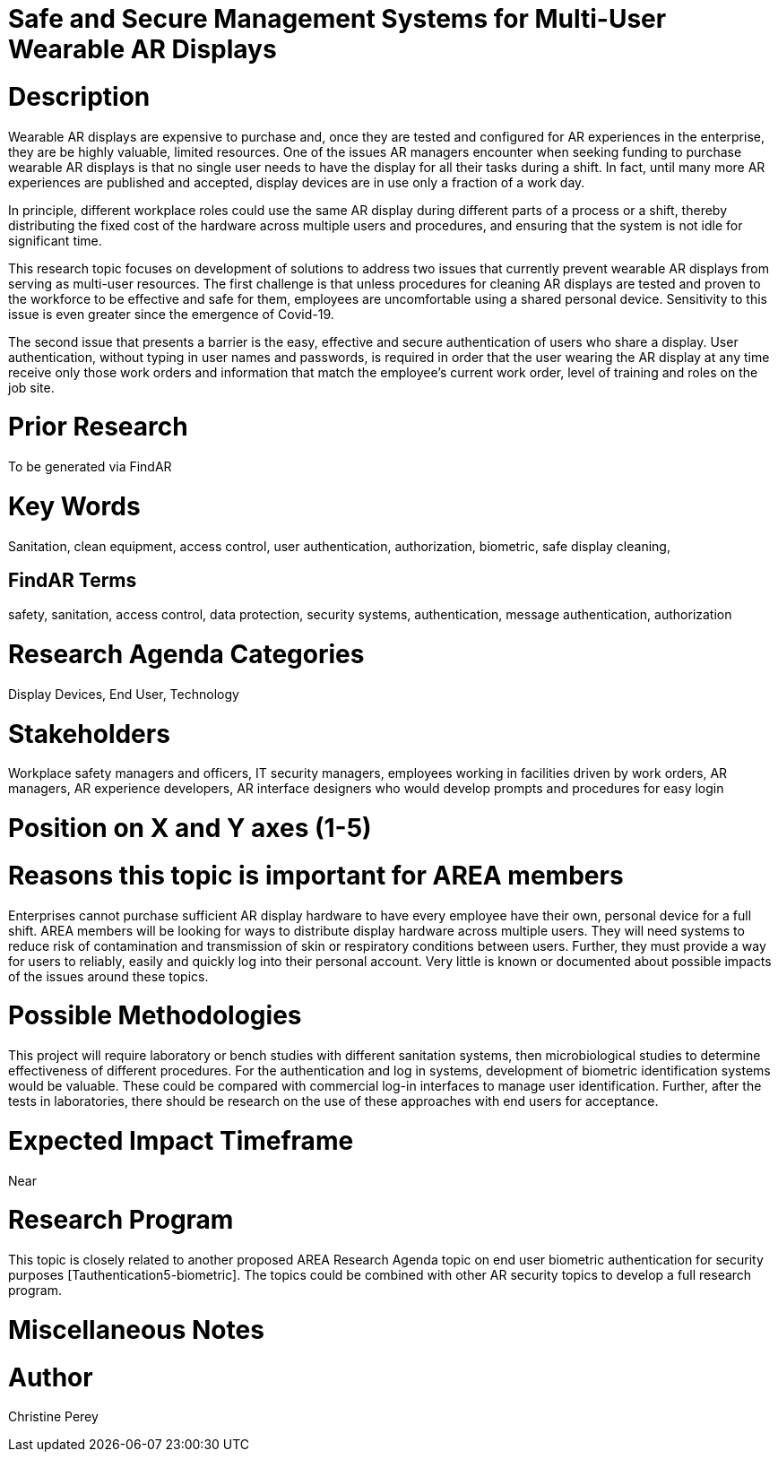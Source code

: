 [[ra-Esecurity5-multiuserdisplays]]

# Safe and Secure Management Systems for Multi-User Wearable AR Displays

# Description
Wearable AR displays are expensive to purchase and, once they are tested and configured for AR experiences in the enterprise, they are be highly valuable, limited resources. One of the issues AR managers encounter when seeking funding to purchase wearable AR displays is that no single user needs to have the display for all their tasks during a shift. In fact, until many more AR experiences are published and accepted, display devices are in use only a fraction of a work day.

In principle, different workplace roles could use the same AR display during different parts of a process or a shift, thereby distributing the fixed cost of the hardware across multiple users and procedures, and ensuring that the system is not idle for significant time.

This research topic focuses on development of solutions to address two issues that currently prevent wearable AR displays from serving as multi-user resources. The first challenge is that unless procedures for cleaning AR displays are tested and proven to the workforce to be effective and safe for them, employees are uncomfortable using a shared personal device. Sensitivity to this issue is even greater since the emergence of Covid-19.

The second issue that presents a barrier is the easy, effective and secure authentication of users who share a display. User authentication, without typing in user names and passwords, is required in order that the user wearing the AR display at any time receive only those work orders and information that match the employee's current work order, level of training and roles on the job site.

# Prior Research
To be generated via FindAR

# Key Words
Sanitation, clean equipment, access control, user authentication, authorization, biometric, safe display cleaning,

## FindAR Terms
safety, sanitation, access control, data protection, security systems,  authentication, message authentication, authorization

# Research Agenda Categories
Display Devices, End User, Technology

# Stakeholders
Workplace safety managers and officers, IT security managers, employees working in facilities driven by work orders, AR managers, AR experience developers, AR interface designers who would develop prompts and procedures for easy login

# Position on X and Y axes (1-5)

# Reasons this topic is important for AREA members
Enterprises cannot purchase sufficient AR display hardware to have every employee have their own, personal device for a full shift. AREA members will be looking for ways to distribute display hardware across multiple users. They will need systems to reduce risk of contamination and transmission of skin or respiratory conditions between users. Further, they must provide a way for users to reliably, easily and quickly log into their personal account. Very little is known or documented about possible impacts of the issues around these topics.

# Possible Methodologies
This project will require laboratory or bench studies with different sanitation systems, then microbiological studies to determine effectiveness of different procedures. For the authentication and log in systems, development of biometric identification systems would be valuable. These could be compared with commercial log-in interfaces to manage user identification. Further, after the tests in laboratories, there should be research on the use of these approaches with end users for acceptance.

# Expected Impact Timeframe
Near

# Research Program
This topic is closely related to another proposed AREA Research Agenda topic on end user biometric authentication for security purposes [Tauthentication5-biometric]. The topics could be combined with other AR security topics to develop a full research program.

# Miscellaneous Notes


# Author
Christine Perey
